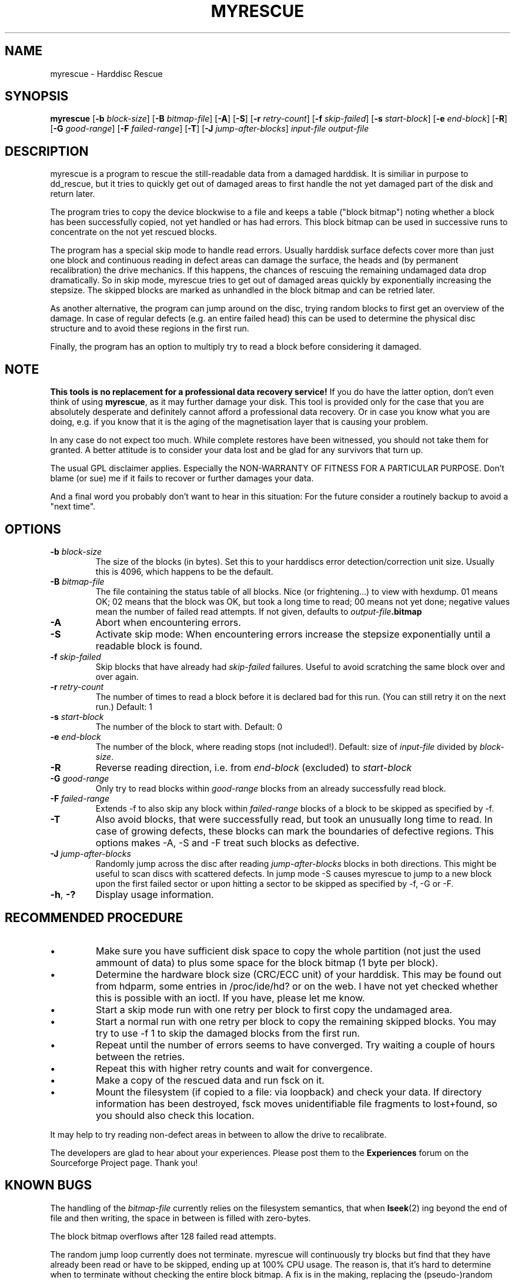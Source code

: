 .\" $Header: /cvsroot/myrescue/doc/myrescue.1,v 1.10 2007/09/11 00:31:22 kristofk Exp $
.TH MYRESCUE "8" "September 2007" "myrescue 0.9.5" "User Commands"
.SH NAME
myrescue \- Harddisc Rescue
.SH SYNOPSIS
.B myrescue 
.RB [ -b
.IR block-size ]
.RB [ -B
.IR bitmap-file ]
.RB [ -A ]
.RB [ -S ]
.RB [ -r
.IR retry-count ]
.RB [ -f
.IR skip-failed ]
.RB [ -s
.IR start-block ]
.RB [ -e
.IR end-block ]
.RB [ -R ]
.RB [ -G
.IR good-range ]
.RB [ -F
.IR failed-range ]
.RB [ -T ]
.RB [ -J
.IR jump-after-blocks ]
.I input-file
.I output-file
.SH DESCRIPTION
myrescue is a program to rescue the still-readable data from a
damaged harddisk. It is similiar in purpose to dd_rescue, but it
tries to quickly get out of damaged areas to first handle the not
yet damaged part of the disk and return later.
.PP
The program tries to copy the device blockwise to a file and
keeps a table ("block bitmap") noting whether a block has been
successfully copied, not yet handled or has had errors. This block
bitmap can be used in successive runs to concentrate on the not yet
rescued blocks.
.PP
The program has a special skip mode to handle read errors. Usually
harddisk surface defects cover more than just one block and continuous
reading in defect areas can damage the surface, the heads and (by
permanent recalibration) the drive mechanics. If this happens, the
chances of rescuing the remaining undamaged data drop dramatically. So
in skip mode, myrescue tries to get out of damaged areas quickly by
exponentially increasing the stepsize. The skipped blocks are marked
as unhandled in the block bitmap and can be retried later.
.PP
As another alternative, the program can jump around on the disc,
trying random blocks to first get an overview of the damage. In case
of regular defects (e.g. an entire failed head) this can be used to
determine the physical disc structure and to avoid these regions in
the first run.
.PP
Finally, the program has an option to multiply try to read a
block before considering it damaged.
.SH NOTE
.B This tools is no replacement for a professional data recovery service!
If you do have the latter option, don't even think of using 
.BR myrescue ,
as it may further damage your disk. This tool is
provided only for the case that you are absolutely desperate and
definitely cannot afford a professional data recovery. Or in case
you know what you are doing, e.g. if you know that it is the aging
of the magnetisation layer that is causing your problem.
.PP
In any case do not expect too much. While complete restores have been
witnessed, you should not take them for granted. A better attitude is
to consider your data lost and be glad for any survivors that turn up.
.PP
The usual GPL disclaimer applies. Especially the NON-WARRANTY OF
FITNESS FOR A PARTICULAR PURPOSE. Don't blame (or sue) me if it
fails to recover or further damages your data.
.PP
And a final word you probably don't want to hear in this situation:
For the future consider a routinely backup to avoid a "next time".
.SH OPTIONS
.TP
.BI -b " block-size"
The size of the blocks (in bytes). Set this to your
harddiscs error detection/correction unit size. Usually
this is 4096, which happens to be the default.
.TP
.BI -B " bitmap-file"
The file containing the status table of all blocks. Nice (or
frightening...) to view with hexdump. 01 means OK; 02 means that the
block was OK, but took a long time to read; 00 means not yet done;
negative values mean the number of failed read attempts. If not
given, defaults to
.IB output-file .bitmap
.TP
.B -A
Abort when encountering errors.
.TP
.B -S
Activate skip mode: When encountering errors increase the stepsize
exponentially until a readable block is found.
.TP
.BI -f " skip-failed"
Skip blocks that have already had 
.I skip-failed
failures. Useful to avoid scratching the same block over and over again.
.TP
.BI -r " retry-count"
The number of times to read a block before it is declared
bad for this run. (You can still retry it on the next run.) Default: 1
.TP
.BI -s " start-block"
The number of the block to start with. Default: 0
.TP
.BI -e " end-block"
The number of the block, where reading stops (not included!).
Default: size of 
.I input-file
divided by 
.IR block-size . 
.TP
.B -R
Reverse reading direction, i.e. from
.I end-block
(excluded) to
.I start-block
.TP
.BI -G " good-range"
Only try to read blocks within
.I good-range
blocks from an already successfully read block.
.TP
.BI -F " failed-range"
Extends -f to also skip any block within
.I failed-range
blocks of a block to be skipped as specified by -f.
.TP
.B -T
Also avoid blocks, that were successfully read, but took an unusually
long time to read. In case of growing defects, these blocks can
mark the boundaries of defective regions. This options makes -A, -S
and -F treat such blocks as defective.
.TP
.BI -J " jump-after-blocks"
Randomly jump across the disc after reading
.I jump-after-blocks
blocks in both directions. This might be useful to scan discs with scattered defects.
In jump mode -S causes myrescue to jump to a new block upon the first 
failed sector or upon hitting a sector to be skipped as specified by 
-f, -G or -F.
.TP
.BR -h ", " -?
Display usage information.
.SH RECOMMENDED PROCEDURE
.IP \(bu
Make sure you have sufficient disk space to copy the whole
partition (not just the used ammount of data) to plus some
space for the block bitmap (1 byte per block).
.IP \(bu
Determine the hardware block size (CRC/ECC unit) of your
harddisk. This may be found out from hdparm, some entries in
/proc/ide/hd? or on the web. I have not yet checked whether
this is possible with an ioctl. If you have, please let me
know.
.IP \(bu
Start a skip mode run with one retry per block to first copy
the undamaged area.
.IP \(bu
Start a normal run with one retry per block to copy the
remaining skipped blocks. You may try to use -f 1 to skip the
damaged blocks from the first run.
.IP \(bu
Repeat until the number of errors seems to have converged.
Try waiting a couple of hours between the retries.
.IP \(bu
Repeat this with higher retry counts and wait for convergence.
.IP \(bu
Make a copy of the rescued data and run fsck on it.
.IP \(bu
Mount the filesystem (if copied to a file: via loopback) and check
your data. If directory information has been destroyed, fsck moves
unidentifiable file fragments to lost+found, so you should also check
this location.
.PP
It may help to try reading non-defect areas in between to allow the
drive to recalibrate.
.PP
The developers are glad to hear about your experiences. Please post
them to the
.B Experiences
forum on the Sourceforge Project page. Thank you!
.SH KNOWN BUGS
The handling of the 
.I bitmap-file 
currently relies on the filesystem semantics, that when
.BR lseek (2)
ing beyond the end of file and then writing, the space in between is
filled with zero-bytes.
.PP
The block bitmap overflows after 128 failed read attempts.
.PP
The random jump loop currently does not terminate. myrescue will
continuously try blocks but find that they have already been read or
have to be skipped, ending up at 100% CPU usage. The reason is, that
it's hard to determine when to terminate without checking the entire
block bitmap. A fix is in the making, replacing the (pseudo-)random
jumping by a pseudorandom permutation, allowing a well-defined
iteration to check each block exactly once.
.SH AUTHORS
Kristof Koehler <kristofk@users.sourceforge.net>,
Peter Schlaile <schlaile@users.sourceforge.net>
.SH SEE ALSO
.BR dd (1),
.BR dd_rescue "(no manpage?)"
.PP
http://www.google.de/search?q=data+recovery
.PP
http://myrescue.sourceforge.net/
